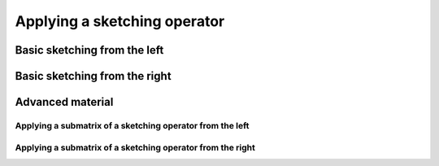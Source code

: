 *****************************
Applying a sketching operator
*****************************


Basic sketching from the left
=============================

.. doxygenfunction:: RandBLAS::sketch_general(blas::Layout layout, blas::Op opS, blas::Op opA, int64_t d, int64_t n, int64_t m, T alpha, SKOP &S, const T *A, int64_t lda, T beta, T *B, int64_t ldb)
   :project: RandBLAS

Basic sketching from the right
==============================

.. doxygenfunction:: RandBLAS::sketch_general(blas::Layout layout, blas::Op opA, blas::Op opS, int64_t m, int64_t d, int64_t n, T alpha, const T *A, int64_t lda, SKOP &S, T beta, T *B, int64_t ldb)
   :project: RandBLAS


Advanced material
=================


Applying a submatrix of a sketching operator from the left
----------------------------------------------------------

.. doxygenfunction:: RandBLAS::sketch_general(blas::Layout layout, blas::Op opS, blas::Op opA, int64_t d, int64_t n, int64_t m, T alpha, SKOP &S, int64_t S_ro, int64_t S_co, const T *A, int64_t lda, T beta, T *B, int64_t ldb)
   :project: RandBLAS


Applying a submatrix of a sketching operator from the right
-----------------------------------------------------------

.. doxygenfunction:: RandBLAS::sketch_general(blas::Layout layout, blas::Op opA, blas::Op opS, int64_t m, int64_t d, int64_t n, T alpha, const T *A, int64_t lda, SKOP &S, int64_t S_ro, int64_t S_co, T beta, T *B, int64_t ldb)
   :project: RandBLAS
